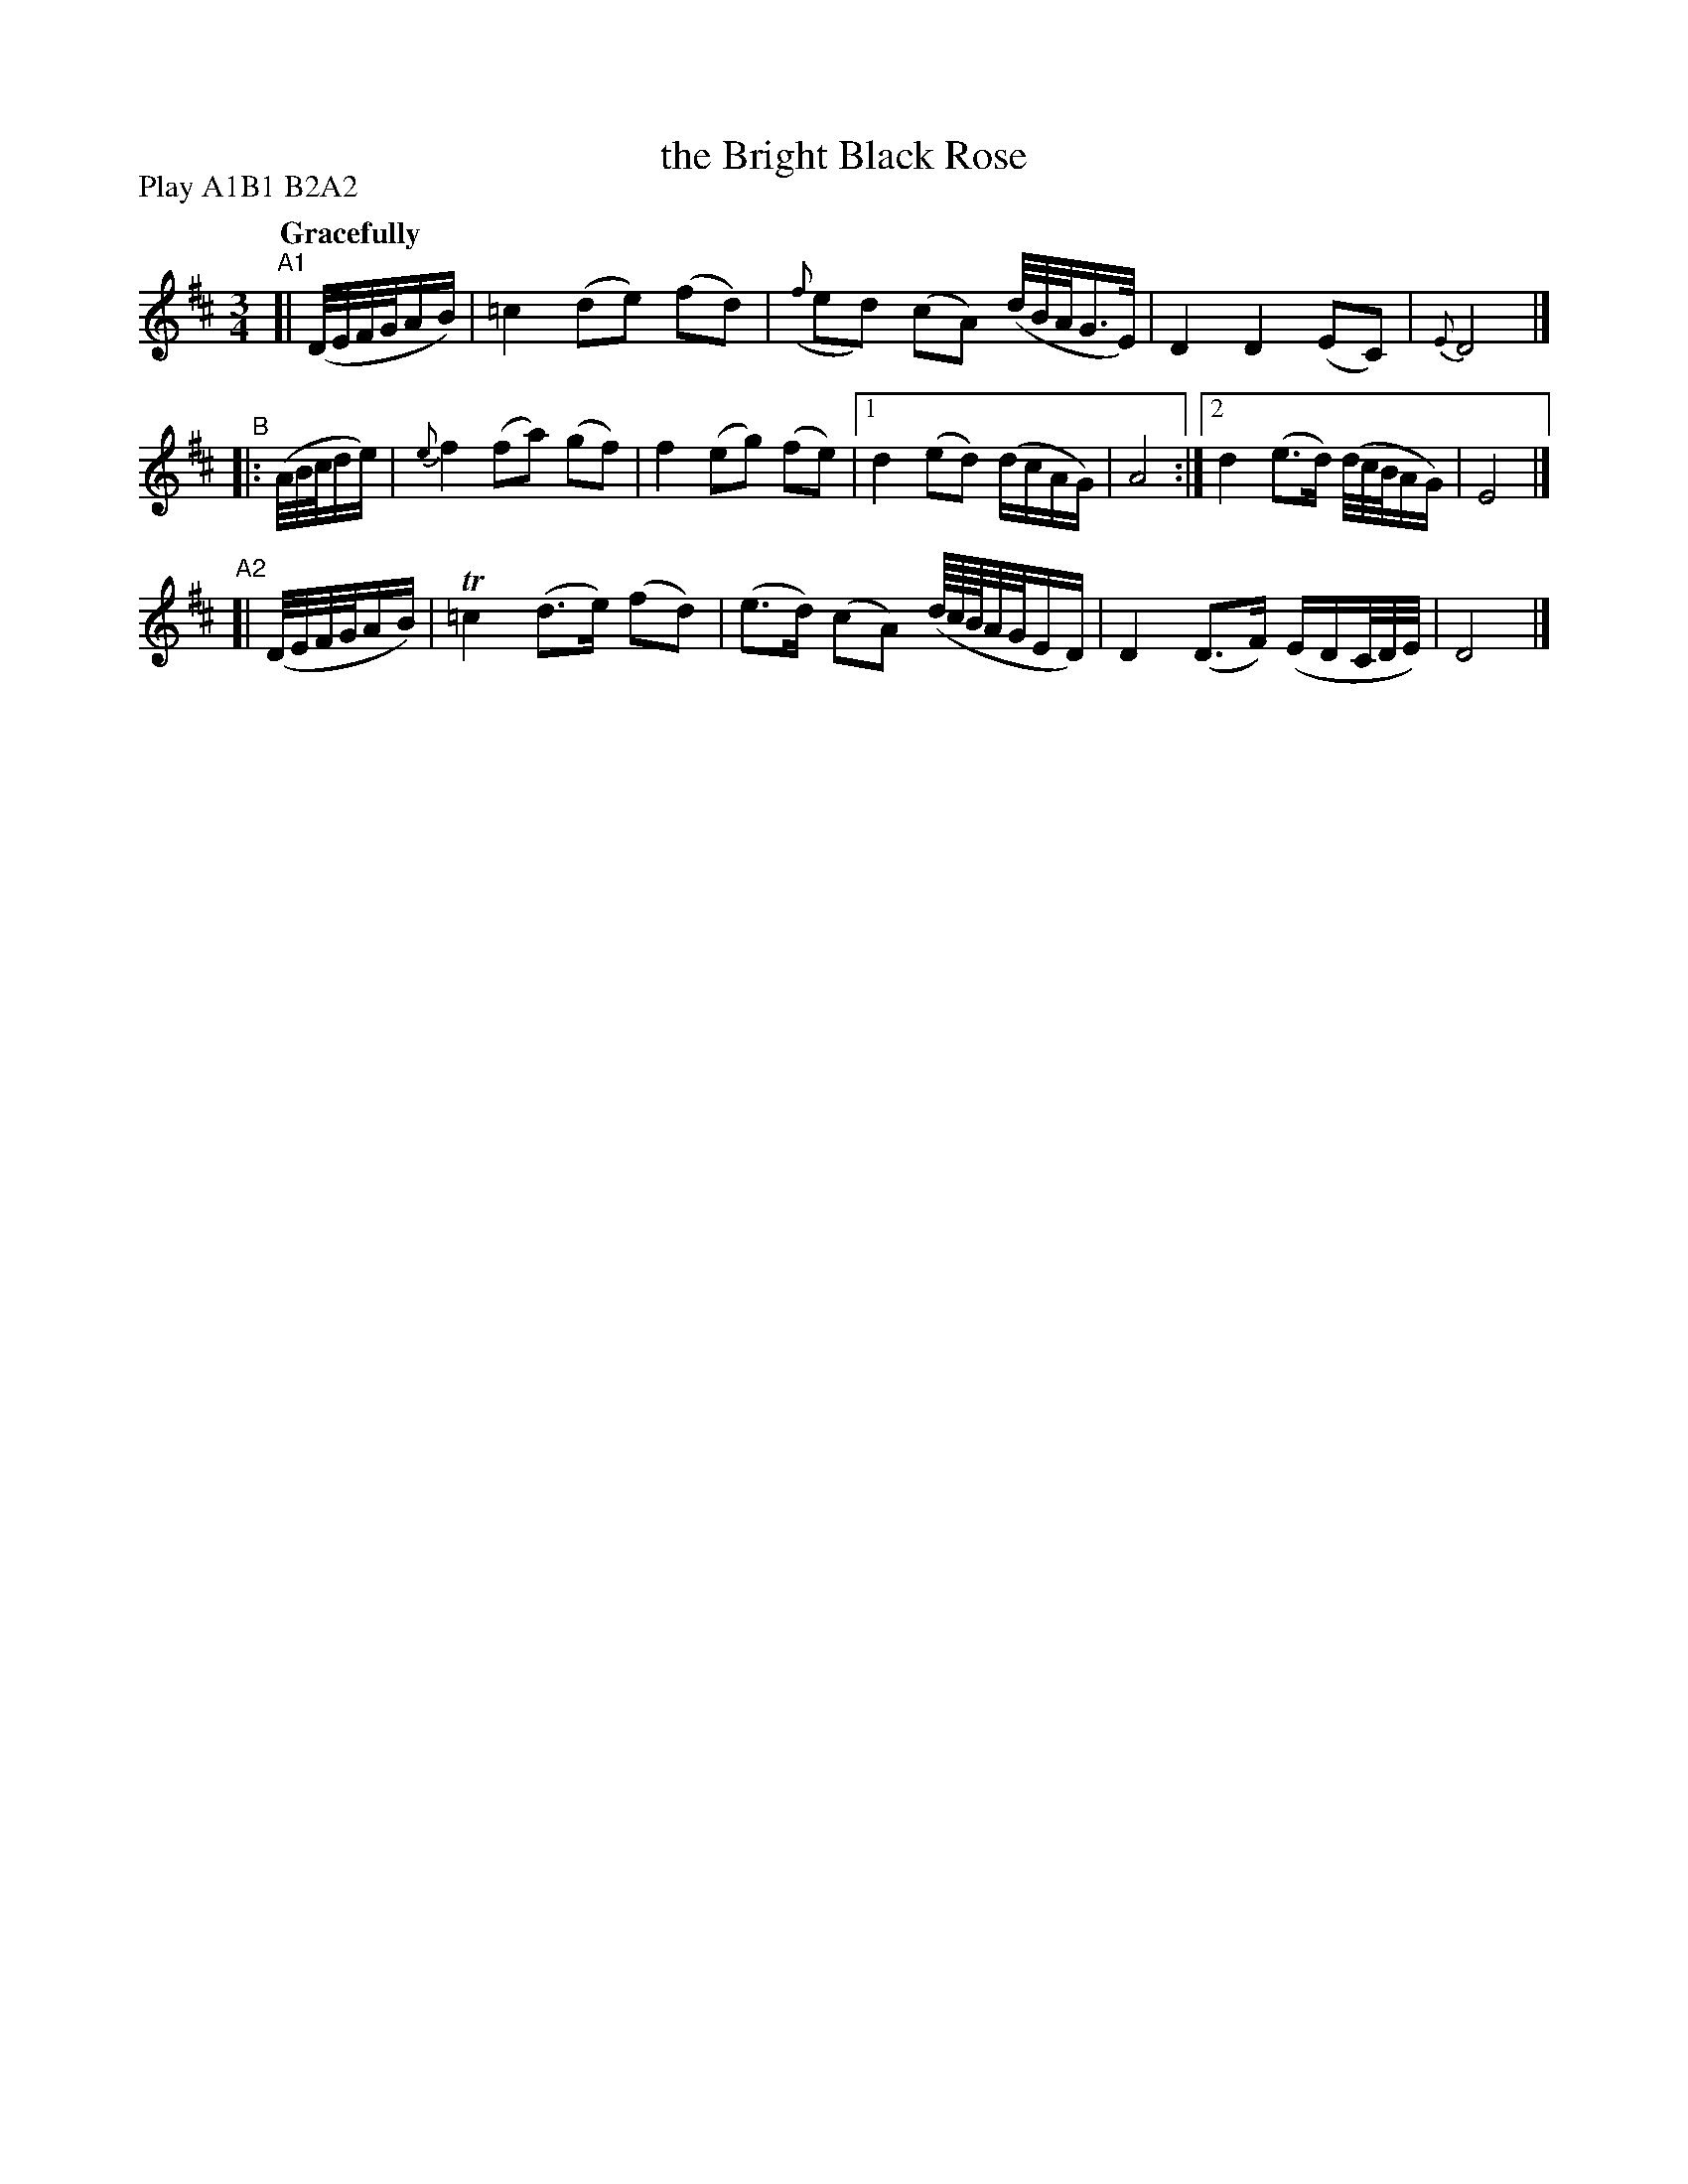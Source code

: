 X: 137
T: the Bright Black Rose
R: air
%S: s:3 b:16(4+6+6)
B: O'Neill's 1850 #137
Z: 1997 henrik.norbeck@mailbox.swipnet.se
N: Compacted via repeats and multiple endings [JC]
N: Compacted by using labels and play order [JC]
P: Play A1B1 B2A2
Q: "Gracefully"
M: 3/4
L: 1/8
K: D
"^A1"[| (D/4E/4F/4G/4A/B/) | =c2 (de) (fd) | ({f}ed) (cA) (d/4B/4A/4G3/4E/4) | D2 D2 (EC) | {E}D4 |]
"^B" |: (A/4B/4c/4d/e/) | {e}f2 (fa) (gf) | f2 (eg) (fe) |[1 d2 (ed) (d/c/A/G/) | A4 :|[2 d2 (e>d) (d/4c/4B/4A/G/) | E4 |]
"^A2"[| (D/4E/4F/4G/4A/B/) | T=c2 (d>e) (fd) | (e>d) (cA) (d/8c/8B/8A/4G/4E/D/) | D2 (D>F) (E/D/C/4D/4E/4) | D4 |]
